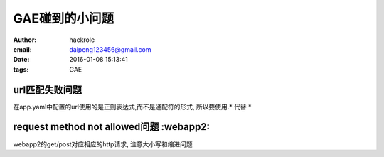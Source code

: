 GAE碰到的小问题
===============

:author: hackrole
:email: daipeng123456@gmail.com
:date: 2016-01-08 15:13:41
:tags: GAE

url匹配失败问题
---------------

在app.yaml中配置的url使用的是正则表达式,而不是通配符的形式,
所以要使用.* 代替 *

request method not allowed问题 :webapp2:
----------------------------------------

webapp2的get/post对应相应的http请求,
注意大小写和缩进问题
